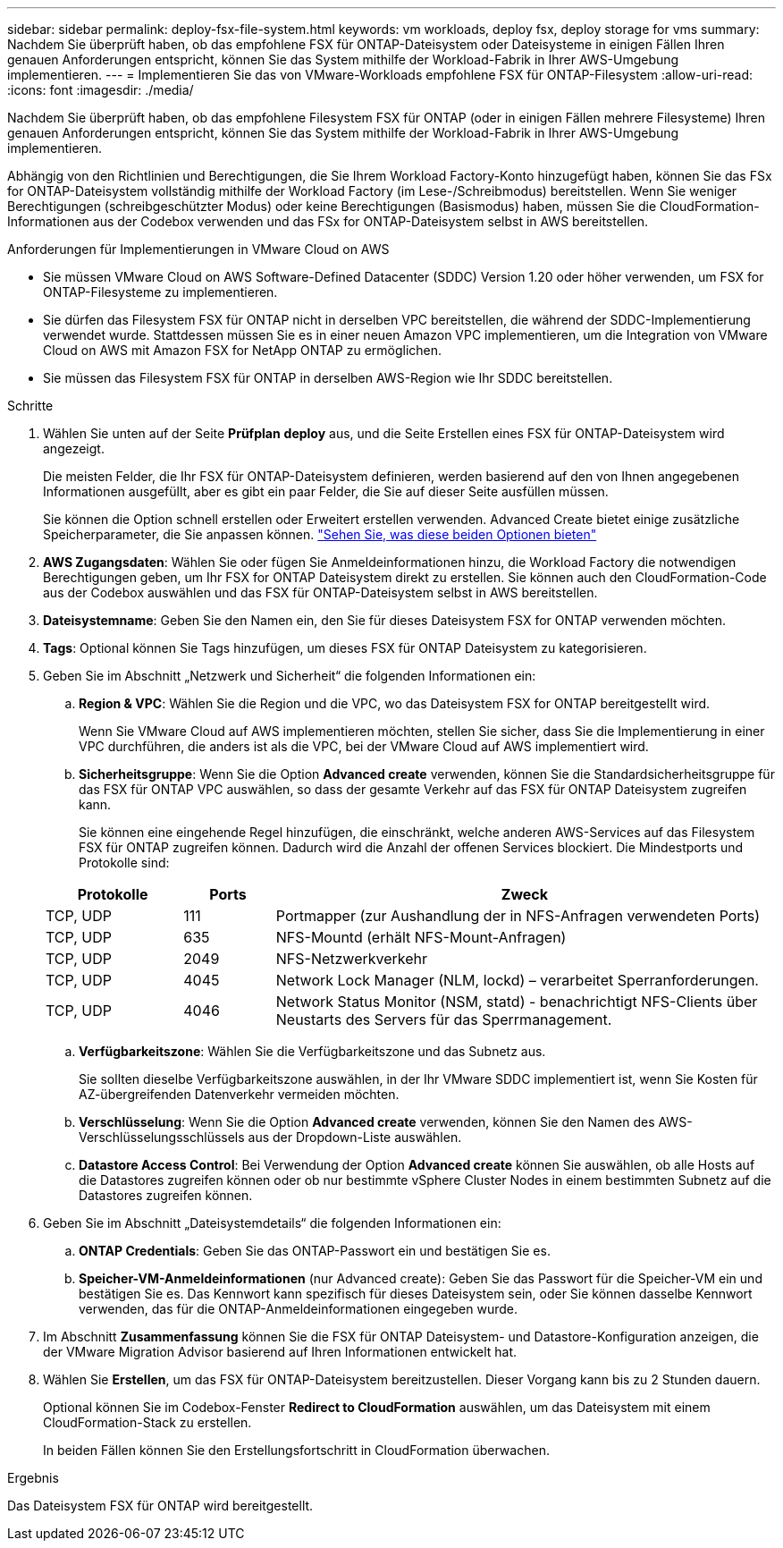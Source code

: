 ---
sidebar: sidebar 
permalink: deploy-fsx-file-system.html 
keywords: vm workloads, deploy fsx, deploy storage for vms 
summary: Nachdem Sie überprüft haben, ob das empfohlene FSX für ONTAP-Dateisystem oder Dateisysteme in einigen Fällen Ihren genauen Anforderungen entspricht, können Sie das System mithilfe der Workload-Fabrik in Ihrer AWS-Umgebung implementieren. 
---
= Implementieren Sie das von VMware-Workloads empfohlene FSX für ONTAP-Filesystem
:allow-uri-read: 
:icons: font
:imagesdir: ./media/


[role="lead"]
Nachdem Sie überprüft haben, ob das empfohlene Filesystem FSX für ONTAP (oder in einigen Fällen mehrere Filesysteme) Ihren genauen Anforderungen entspricht, können Sie das System mithilfe der Workload-Fabrik in Ihrer AWS-Umgebung implementieren.

Abhängig von den Richtlinien und Berechtigungen, die Sie Ihrem Workload Factory-Konto hinzugefügt haben, können Sie das FSx for ONTAP-Dateisystem vollständig mithilfe der Workload Factory (im Lese-/Schreibmodus) bereitstellen. Wenn Sie weniger Berechtigungen (schreibgeschützter Modus) oder keine Berechtigungen (Basismodus) haben, müssen Sie die CloudFormation-Informationen aus der Codebox verwenden und das FSx for ONTAP-Dateisystem selbst in AWS bereitstellen.

.Anforderungen für Implementierungen in VMware Cloud on AWS
* Sie müssen VMware Cloud on AWS Software-Defined Datacenter (SDDC) Version 1.20 oder höher verwenden, um FSX for ONTAP-Filesysteme zu implementieren.
* Sie dürfen das Filesystem FSX für ONTAP nicht in derselben VPC bereitstellen, die während der SDDC-Implementierung verwendet wurde. Stattdessen müssen Sie es in einer neuen Amazon VPC implementieren, um die Integration von VMware Cloud on AWS mit Amazon FSX for NetApp ONTAP zu ermöglichen.
* Sie müssen das Filesystem FSX für ONTAP in derselben AWS-Region wie Ihr SDDC bereitstellen.


.Schritte
. Wählen Sie unten auf der Seite *Prüfplan* *deploy* aus, und die Seite Erstellen eines FSX für ONTAP-Dateisystem wird angezeigt.
+
Die meisten Felder, die Ihr FSX für ONTAP-Dateisystem definieren, werden basierend auf den von Ihnen angegebenen Informationen ausgefüllt, aber es gibt ein paar Felder, die Sie auf dieser Seite ausfüllen müssen.

+
Sie können die Option schnell erstellen oder Erweitert erstellen verwenden. Advanced Create bietet einige zusätzliche Speicherparameter, die Sie anpassen können. https://docs.netapp.com/us-en/workload-fsx-ontap/create-file-system.html["Sehen Sie, was diese beiden Optionen bieten"]

. *AWS Zugangsdaten*: Wählen Sie oder fügen Sie Anmeldeinformationen hinzu, die Workload Factory die notwendigen Berechtigungen geben, um Ihr FSX for ONTAP Dateisystem direkt zu erstellen. Sie können auch den CloudFormation-Code aus der Codebox auswählen und das FSX für ONTAP-Dateisystem selbst in AWS bereitstellen.
. *Dateisystemname*: Geben Sie den Namen ein, den Sie für dieses Dateisystem FSX for ONTAP verwenden möchten.
. *Tags*: Optional können Sie Tags hinzufügen, um dieses FSX für ONTAP Dateisystem zu kategorisieren.
. Geben Sie im Abschnitt „Netzwerk und Sicherheit“ die folgenden Informationen ein:
+
.. *Region & VPC*: Wählen Sie die Region und die VPC, wo das Dateisystem FSX for ONTAP bereitgestellt wird.
+
Wenn Sie VMware Cloud auf AWS implementieren möchten, stellen Sie sicher, dass Sie die Implementierung in einer VPC durchführen, die anders ist als die VPC, bei der VMware Cloud auf AWS implementiert wird.

.. *Sicherheitsgruppe*: Wenn Sie die Option *Advanced create* verwenden, können Sie die Standardsicherheitsgruppe für das FSX für ONTAP VPC auswählen, so dass der gesamte Verkehr auf das FSX für ONTAP Dateisystem zugreifen kann.
+
Sie können eine eingehende Regel hinzufügen, die einschränkt, welche anderen AWS-Services auf das Filesystem FSX für ONTAP zugreifen können. Dadurch wird die Anzahl der offenen Services blockiert. Die Mindestports und Protokolle sind:

+
[cols="15,10,55"]
|===
| Protokolle | Ports | Zweck 


| TCP, UDP | 111 | Portmapper (zur Aushandlung der in NFS-Anfragen verwendeten Ports) 


| TCP, UDP | 635 | NFS-Mountd (erhält NFS-Mount-Anfragen) 


| TCP, UDP | 2049 | NFS-Netzwerkverkehr 


| TCP, UDP | 4045 | Network Lock Manager (NLM, lockd) – verarbeitet Sperranforderungen. 


| TCP, UDP | 4046 | Network Status Monitor (NSM, statd) - benachrichtigt NFS-Clients über Neustarts des Servers für das Sperrmanagement. 
|===
.. *Verfügbarkeitszone*: Wählen Sie die Verfügbarkeitszone und das Subnetz aus.
+
Sie sollten dieselbe Verfügbarkeitszone auswählen, in der Ihr VMware SDDC implementiert ist, wenn Sie Kosten für AZ-übergreifenden Datenverkehr vermeiden möchten.

.. *Verschlüsselung*: Wenn Sie die Option *Advanced create* verwenden, können Sie den Namen des AWS-Verschlüsselungsschlüssels aus der Dropdown-Liste auswählen.
.. *Datastore Access Control*: Bei Verwendung der Option *Advanced create* können Sie auswählen, ob alle Hosts auf die Datastores zugreifen können oder ob nur bestimmte vSphere Cluster Nodes in einem bestimmten Subnetz auf die Datastores zugreifen können.


. Geben Sie im Abschnitt „Dateisystemdetails“ die folgenden Informationen ein:
+
.. *ONTAP Credentials*: Geben Sie das ONTAP-Passwort ein und bestätigen Sie es.
.. *Speicher-VM-Anmeldeinformationen* (nur Advanced create): Geben Sie das Passwort für die Speicher-VM ein und bestätigen Sie es. Das Kennwort kann spezifisch für dieses Dateisystem sein, oder Sie können dasselbe Kennwort verwenden, das für die ONTAP-Anmeldeinformationen eingegeben wurde.


. Im Abschnitt *Zusammenfassung* können Sie die FSX für ONTAP Dateisystem- und Datastore-Konfiguration anzeigen, die der VMware Migration Advisor basierend auf Ihren Informationen entwickelt hat.
. Wählen Sie *Erstellen*, um das FSX für ONTAP-Dateisystem bereitzustellen. Dieser Vorgang kann bis zu 2 Stunden dauern.
+
Optional können Sie im Codebox-Fenster *Redirect to CloudFormation* auswählen, um das Dateisystem mit einem CloudFormation-Stack zu erstellen.

+
In beiden Fällen können Sie den Erstellungsfortschritt in CloudFormation überwachen.



.Ergebnis
Das Dateisystem FSX für ONTAP wird bereitgestellt.
